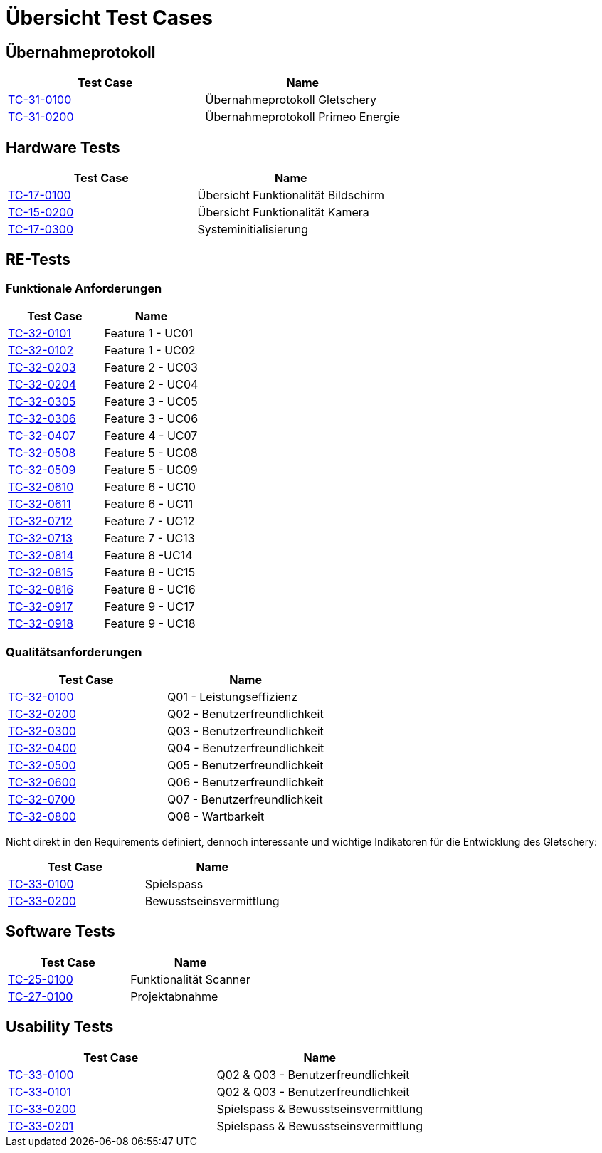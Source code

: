 = Übersicht Test Cases

== Übernahmeprotokoll
|===
|Test Case |Name

|xref:../TC-31-0100.adoc[TC-31-0100] |Übernahmeprotokoll Gletschery
|xref:../TC-31-0200.adoc[TC-31-0200] | Übernahmeprotokoll Primeo Energie

|===

== Hardware Tests
|===
|Test Case |Name

|xref:../HW-Tests/TC-17-0100.adoc[TC-17-0100] |Übersicht Funktionalität Bildschirm
|xref:../HW-Tests/TC-15-0200.adoc[TC-15-0200]
| Übersicht Funktionalität Kamera
|xref:../HW-Tests/TC-17-0300.adoc[TC-17-0300]
 |Systeminitialisierung
|===


== RE-Tests
=== Funktionale Anforderungen
|===
|Test Case |Name

|xref:../RE-Tests/Funktionale Anforderungen/TC-32-0101.adoc[TC-32-0101]
|Feature 1 -  UC01
|xref:../RE-Tests/Funktionale Anforderungen/TC-32-0102.adoc[TC-32-0102]
|Feature 1 - UC02
|xref:../RE-Tests/Funktionale Anforderungen/TC-32-0203.adoc[TC-32-0203]
|Feature 2 - UC03
|xref:../RE-Tests/Funktionale Anforderungen/TC-32-0204.adoc[TC-32-0204]
|Feature 2 - UC04
|xref:../RE-Tests/Funktionale Anforderungen/TC-32-0305.adoc[TC-32-0305]
|Feature 3 - UC05
|xref:../RE-Tests/Funktionale Anforderungen/TC-32-0306.adoc[TC-32-0306]
|Feature 3 - UC06
|xref:../RE-Tests/Funktionale Anforderungen/TC-32-0307.adoc[TC-32-0407]
|Feature 4 - UC07
|xref:../RE-Tests/Funktionale Anforderungen/TC-32-0508.adoc[TC-32-0508]
|Feature 5 - UC08
|xref:../RE-Tests/Funktionale Anforderungen/TC-32-0509.adoc[TC-32-0509]
|Feature 5 - UC09
|xref:../RE-Tests/Funktionale Anforderungen/TC-32-0610.adoc[TC-32-0610]
|Feature 6 - UC10
|xref:../RE-Tests/Funktionale Anforderungen/TC-32-0611.adoc[TC-32-0611]
|Feature 6 - UC11
|xref:../RE-Tests/Funktionale Anforderungen/TC-32-0712.adoc[TC-32-0712]
|Feature 7 - UC12
|xref:../RE-Tests/Funktionale Anforderungen/TC-32-0713.adoc[TC-32-0713]
|Feature 7 - UC13
|xref:../RE-Tests/Funktionale Anforderungen/TC-32-0814.adoc[TC-32-0814]
|Feature 8 -UC14
|xref:../RE-Tests/Funktionale Anforderungen/TC-32-0815.adoc[TC-32-0815]
|Feature 8 - UC15
|xref:../RE-Tests/Funktionale Anforderungen/TC-32-0816.adoc[TC-32-0816]
|Feature 8 - UC16
|xref:../RE-Tests/Funktionale Anforderungen/TC-32-0917.adoc[TC-32-0917]
|Feature 9 - UC17
|xref:../RE-Tests/Funktionale Anforderungen/TC-32-0918.adoc[TC-32-0918]
|Feature 9 - UC18

|===

=== Qualitätsanforderungen
|===
|Test Case |Name

|xref:../RE-Tests/Qualitätsanforderungen/TC-32-0100.adoc[TC-32-0100]
|Q01 - Leistungseffizienz
|xref:../RE-Tests/Qualitätsanforderungen/TC-32-0200.adoc[TC-32-0200]
|Q02 - Benutzerfreundlichkeit
|xref:../RE-Tests/Qualitätsanforderungen/TC-32-0300.adoc[TC-32-0300]
|Q03 - Benutzerfreundlichkeit
|xref:../RE-Tests/Qualitätsanforderungen/TC-32-0400.adoc[TC-32-0400]
|Q04 - Benutzerfreundlichkeit
|xref:../RE-Tests/Qualitätsanforderungen/TC-32-0500.adoc[TC-32-0500]
|Q05 - Benutzerfreundlichkeit
|xref:../RE-Tests/Qualitätsanforderungen/TC-32-0600.adoc[TC-32-0600]
| Q06 - Benutzerfreundlichkeit
|xref:../RE-Tests/Qualitätsanforderungen/TC-32-0700.adoc[TC-32-0700]
| Q07 - Benutzerfreundlichkeit
|xref:../RE-Tests/Qualitätsanforderungen/TC-32-0800.adoc[TC-32-0800]
| Q08 - Wartbarkeit
|===

Nicht direkt in den Requirements definiert, dennoch interessante und wichtige Indikatoren für die Entwicklung des Gletschery:
|===
|Test Case | Name

|xref:../RE-Tests/TC-33-0100.adoc[TC-33-0100] | Spielspass
|xref:../RE-Tests/TC-33-0200.adoc[TC-33-0200] | Bewusstseinsvermittlung
|===


== Software Tests
|===
|Test Case |Name

|xref:../SW-Tests/TC-25-0100.adoc[TC-25-0100]
|Funktionalität Scanner
|xref:../SW-Tests/TC-27-0100.adoc[TC-27-0100]
|Projektabnahme
|===


== Usability Tests
|===
|Test Case |Name

|xref:../UX-Tests/TC-33-0100.adoc[TC-33-0100] |Q02 & Q03 - Benutzerfreundlichkeit
|xref:../UX-Tests/TC-33-0101.adoc[TC-33-0101] |Q02 & Q03 - Benutzerfreundlichkeit
|xref:../UX-Tests/TC-33-0200.adoc[TC-33-0200] |Spielspass & Bewusstseinsvermittlung
|xref:../UX-Tests/TC-33-0201.adoc[TC-33-0201] |Spielspass & Bewusstseinsvermittlung

|===